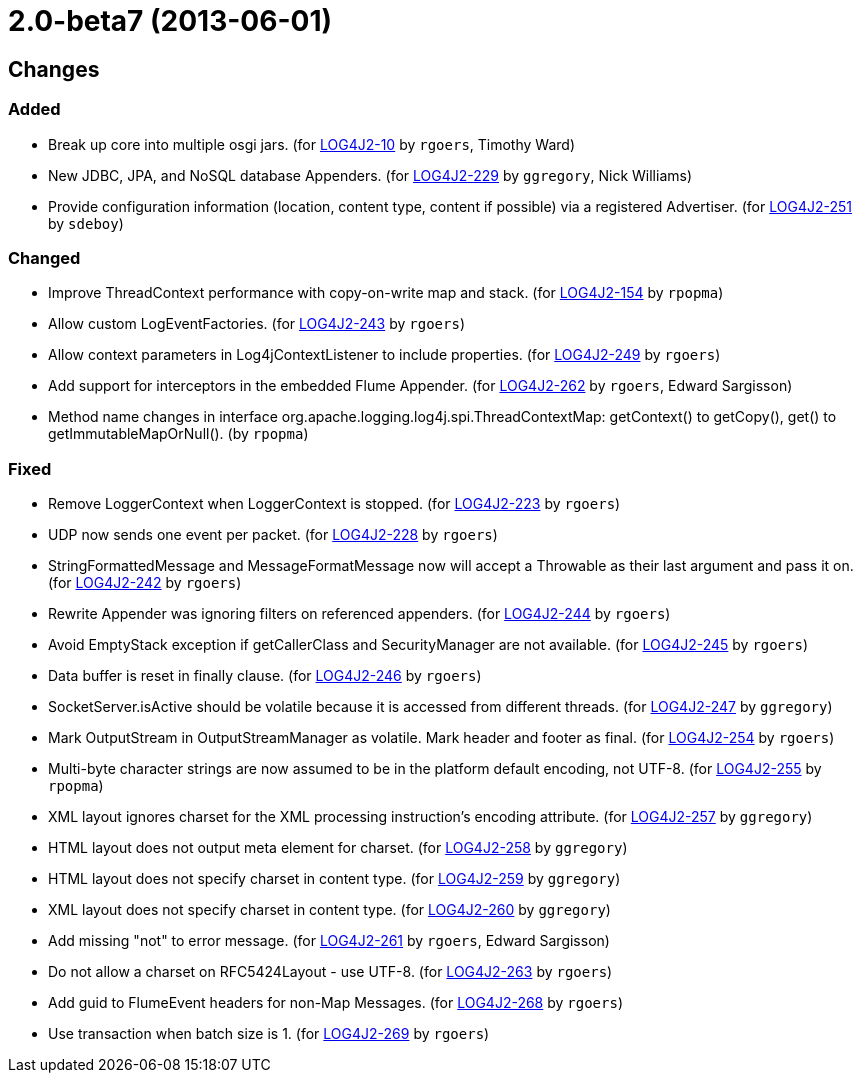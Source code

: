 ////
    Licensed to the Apache Software Foundation (ASF) under one or more
    contributor license agreements.  See the NOTICE file distributed with
    this work for additional information regarding copyright ownership.
    The ASF licenses this file to You under the Apache License, Version 2.0
    (the "License"); you may not use this file except in compliance with
    the License.  You may obtain a copy of the License at

         https://www.apache.org/licenses/LICENSE-2.0

    Unless required by applicable law or agreed to in writing, software
    distributed under the License is distributed on an "AS IS" BASIS,
    WITHOUT WARRANTIES OR CONDITIONS OF ANY KIND, either express or implied.
    See the License for the specific language governing permissions and
    limitations under the License.
////

////
*DO NOT EDIT THIS FILE!!*
This file is automatically generated from the release changelog directory!
////

= 2.0-beta7 (2013-06-01)

== Changes

=== Added

* Break up core into multiple osgi jars. (for https://issues.apache.org/jira/browse/LOG4J2-10[LOG4J2-10] by `rgoers`, Timothy Ward)
* New JDBC, JPA, and NoSQL database Appenders. (for https://issues.apache.org/jira/browse/LOG4J2-229[LOG4J2-229] by `ggregory`, Nick Williams)
* Provide configuration information (location, content type, content if possible) via a registered Advertiser. (for https://issues.apache.org/jira/browse/LOG4J2-251[LOG4J2-251] by `sdeboy`)

=== Changed

* Improve ThreadContext performance with copy-on-write map and stack. (for https://issues.apache.org/jira/browse/LOG4J2-154[LOG4J2-154] by `rpopma`)
* Allow custom LogEventFactories. (for https://issues.apache.org/jira/browse/LOG4J2-243[LOG4J2-243] by `rgoers`)
* Allow context parameters in Log4jContextListener to include properties. (for https://issues.apache.org/jira/browse/LOG4J2-249[LOG4J2-249] by `rgoers`)
* Add support for interceptors in the embedded Flume Appender. (for https://issues.apache.org/jira/browse/LOG4J2-262[LOG4J2-262] by `rgoers`, Edward Sargisson)
* Method name changes in interface org.apache.logging.log4j.spi.ThreadContextMap:
        getContext() to getCopy(), get() to getImmutableMapOrNull(). (by `rpopma`)

=== Fixed

* Remove LoggerContext when LoggerContext is stopped. (for https://issues.apache.org/jira/browse/LOG4J2-223[LOG4J2-223] by `rgoers`)
* UDP now sends one event per packet. (for https://issues.apache.org/jira/browse/LOG4J2-228[LOG4J2-228] by `rgoers`)
* StringFormattedMessage and MessageFormatMessage now will accept a Throwable as their last argument and
        pass it on. (for https://issues.apache.org/jira/browse/LOG4J2-242[LOG4J2-242] by `rgoers`)
* Rewrite Appender was ignoring filters on referenced appenders. (for https://issues.apache.org/jira/browse/LOG4J2-244[LOG4J2-244] by `rgoers`)
* Avoid EmptyStack exception if getCallerClass and SecurityManager are not available. (for https://issues.apache.org/jira/browse/LOG4J2-245[LOG4J2-245] by `rgoers`)
* Data buffer is reset in finally clause. (for https://issues.apache.org/jira/browse/LOG4J2-246[LOG4J2-246] by `rgoers`)
* SocketServer.isActive should be volatile because it is accessed from different threads. (for https://issues.apache.org/jira/browse/LOG4J2-247[LOG4J2-247] by `ggregory`)
* Mark OutputStream in OutputStreamManager as volatile. Mark header and footer as final. (for https://issues.apache.org/jira/browse/LOG4J2-254[LOG4J2-254] by `rgoers`)
* Multi-byte character strings are now assumed to be in the platform default encoding, not UTF-8. (for https://issues.apache.org/jira/browse/LOG4J2-255[LOG4J2-255] by `rpopma`)
* XML layout ignores charset for the XML processing instruction's encoding attribute. (for https://issues.apache.org/jira/browse/LOG4J2-257[LOG4J2-257] by `ggregory`)
* HTML layout does not output meta element for charset. (for https://issues.apache.org/jira/browse/LOG4J2-258[LOG4J2-258] by `ggregory`)
* HTML layout does not specify charset in content type. (for https://issues.apache.org/jira/browse/LOG4J2-259[LOG4J2-259] by `ggregory`)
* XML layout does not specify charset in content type. (for https://issues.apache.org/jira/browse/LOG4J2-260[LOG4J2-260] by `ggregory`)
* Add missing "not" to error message. (for https://issues.apache.org/jira/browse/LOG4J2-261[LOG4J2-261] by `rgoers`, Edward Sargisson)
* Do not allow a charset on RFC5424Layout - use UTF-8. (for https://issues.apache.org/jira/browse/LOG4J2-263[LOG4J2-263] by `rgoers`)
* Add guid to FlumeEvent headers for non-Map Messages. (for https://issues.apache.org/jira/browse/LOG4J2-268[LOG4J2-268] by `rgoers`)
* Use transaction when batch size is 1. (for https://issues.apache.org/jira/browse/LOG4J2-269[LOG4J2-269] by `rgoers`)
